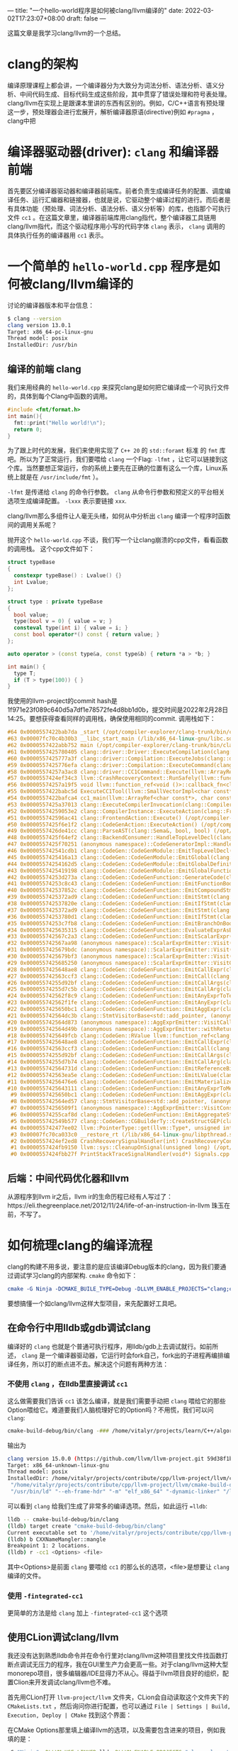 ---
title: "一个hello-world程序是如何被clang/llvm编译的"
date: 2022-03-02T17:23:07+08:00
draft: false
---

这篇文章是我学习clang/llvm的一个总结。
* clang的架构
编译原理课程上都会讲，一个编译器分为大致分为词法分析、语法分析、语义分析、中间代码生成、目标代码生成这些阶段，其中贯穿了错误处理和符号表处理。
clang/llvm在实现上是跟课本里讲的东西有区别的。例如，C/C++语言有预处理这一步，预处理器会进行宏展开，解析编译器原语(directive)例如 =#pragma= ，clang中把
* 编译器驱动器(driver): =clang= 和编译器前端
首先要区分编译器驱动器和编译器前端库。前者负责生成编译任务的配置、调度编译任务、运行汇编器和链接器，也就是说，它驱动整个编译过程的进行。而后者是有具体功能（预处理、词法分析、语法分析、语义分析等）的库，也指那个可执行文件 =cc1= 。在这篇文章里，编译器前端库用clang指代，整个编译器工具链用clang/llvm指代，而这个驱动程序用小写的代码字体 =clang= 表示， =clang= 调用的具体执行任务的编译器用 =cc1= 表示。
* 一个简单的 =hello-world.cpp= 程序是如何被clang/llvm编译的
讨论的编译器版本和平台信息：
#+begin_src bash
$ clang --version
clang version 13.0.1
Target: x86_64-pc-linux-gnu
Thread model: posix
InstalledDir: /usr/bin
#+end_src
** 编译的前端 clang
我们来用经典的 =hello-world.cpp= 来探究clang是如何把它编译成一个可执行文件的，具体到每个Clang中函数的调用。
#+begin_src cpp :flags -lfmt
#include <fmt/format.h>
int main(){
  fmt::print("Hello world!\n");
  return 0;
}
#+end_src

#+RESULTS:
: Hello world!
为了跟上时代的发展，我们来使用实现了 =C++ 20= 的 =std::foramt= 标准 的 =fmt= 库吧。所以为了正常运行，我们要喂给 =clang= 一个Flag: =-lfmt= ，让它可以链接到这个库。当然要想正常运行，你的系统上要先在正确的位置有这么一个库，Linux系统上就是在 =/usr/include/fmt= ）。

=-lfmt= 是传递给 =clang= 的命令行参数。 =clang= 从命令行参数和预定义的平台相关选项生成编译配置。 =-lxxx= 表示要链接 =xxx=.

clang/llvm那么多组件让人毫无头绪，如何从中分析出 =clang= 编译一个程序时函数间的调用关系呢？

抛开这个 =hello-world.cpp= 不谈，我们写一个让clang崩溃的cpp文件，看看函数的调用栈。
这个cpp文件如下：
#+begin_src cpp
struct typeBase
{
  constexpr typeBase() : Lvalue() {}
  int Lvalue;
};

struct type : private typeBase
{
  bool value;
  type(bool v = 0) { value = v; }
  consteval type(int i) { value = i; }
  const bool operator*() const { return value; }
};

auto operator > (const type&a, const type&b) { return *a > *b; }

int main() {
  type T;
  if (T > type(100)) { }
}
#+end_src
我使用的llvm-project的commit hash是1f971e23f089c640d5a7df1e78572fe4d8bb1d0b，提交时间是2022年2月28日14:25。要想获得查看同样的调用栈，确保使用相同的commit.
调用栈如下：
#+begin_src cpp
#64 0x0000557422bab7da _start (/opt/compiler-explorer/clang-trunk/bin/clang+++0x11ab7da)
#63 0x00007fc70c4b30b3 __libc_start_main (/lib/x86_64-linux-gnu/libc.so.6+0x270b3)
#62 0x0000557422abb752 main (/opt/compiler-explorer/clang-trunk/bin/clang+++0x10bb752)
#61 0x0000557425780405 clang::driver::Driver::ExecuteCompilation(clang::driver::Compilation&, llvm::SmallVectorImpl<std::pair<int, clang::driver::Command const*> >&) (/opt/compiler-explorer/clang-trunk/bin/clang+++0x3d80405)
#60 0x0000557425777a3f clang::driver::Compilation::ExecuteJobs(clang::driver::JobList const&, llvm::SmallVectorImpl<std::pair<int, clang::driver::Command const*> >&) const (/opt/compiler-explorer/clang-trunk/bin/clang+++0x3d77a3f)
#59 0x0000557425776efa clang::driver::Compilation::ExecuteCommand(clang::driver::Command const&, clang::driver::Command const*&) const (/opt/compiler-explorer/clang-trunk/bin/clang+++0x3d76efa)
#58 0x00005574257a3ac8 clang::driver::CC1Command::Execute(llvm::ArrayRef<llvm::Optional<llvm::StringRef> >, std::__cxx11::basic_string<char, std::char_traits<char>, std::allocator<char> >*, bool*) const (/opt/compiler-explorer/clang-trunk/bin/clang+++0x3da3ac8)
#57 0x0000557424ef34c3 llvm::CrashRecoveryContext::RunSafely(llvm::function_ref<void ()>) (/opt/compiler-explorer/clang-trunk/bin/clang+++0x34f34c3)
#56 0x00005574257a19f5 void llvm::function_ref<void ()>::callback_fn<clang::driver::CC1Command::Execute(llvm::ArrayRef<llvm::Optional<llvm::StringRef> >, std::__cxx11::basic_string<char, std::char_traits<char>, std::allocator<char> >*, bool*) const::'lambda'()>(long) Job.cpp:0:0
#55 0x0000557422babc5d ExecuteCC1Tool(llvm::SmallVectorImpl<char const*>&) driver.cpp:0:0
#54 0x0000557422bafca4 cc1_main(llvm::ArrayRef<char const*>, char const*, void*) (/opt/compiler-explorer/clang-trunk/bin/clang+++0x11afca4)
#53 0x0000557425a37013 clang::ExecuteCompilerInvocation(clang::CompilerInstance*) (/opt/compiler-explorer/clang-trunk/bin/clang+++0x4037013)
#52 0x00005574259053e2 clang::CompilerInstance::ExecuteAction(clang::FrontendAction&) (/opt/compiler-explorer/clang-trunk/bin/clang+++0x3f053e2)
#51 0x000055742596ac41 clang::FrontendAction::Execute() (/opt/compiler-explorer/clang-trunk/bin/clang+++0x3f6ac41)
#50 0x0000557425f6e1f2 clang::CodeGenAction::ExecuteAction() (/opt/compiler-explorer/clang-trunk/bin/clang+++0x456e1f2)
#49 0x0000557426de41cc clang::ParseAST(clang::Sema&, bool, bool) (/opt/compiler-explorer/clang-trunk/bin/clang+++0x53e41cc)
#48 0x0000557425f64ef2 clang::BackendConsumer::HandleTopLevelDecl(clang::DeclGroupRef) (/opt/compiler-explorer/clang-trunk/bin/clang+++0x4564ef2)
#47 0x0000557425f70251 (anonymous namespace)::CodeGeneratorImpl::HandleTopLevelDecl(clang::DeclGroupRef) ModuleBuilder.cpp:0:0
#46 0x000055742541cdb1 clang::CodeGen::CodeGenModule::EmitTopLevelDecl(clang::Decl*) (.part.5387) CodeGenModule.cpp:0:0
#45 0x0000557425416a13 clang::CodeGen::CodeGenModule::EmitGlobal(clang::GlobalDecl) (/opt/compiler-explorer/clang-trunk/bin/clang+++0x3a16a13)
#44 0x00005574254162d5 clang::CodeGen::CodeGenModule::EmitGlobalDefinition(clang::GlobalDecl, llvm::GlobalValue*) (/opt/compiler-explorer/clang-trunk/bin/clang+++0x3a162d5)
#43 0x0000557425419198 clang::CodeGen::CodeGenModule::EmitGlobalFunctionDefinition(clang::GlobalDecl, llvm::GlobalValue*) (/opt/compiler-explorer/clang-trunk/bin/clang+++0x3a19198)
#42 0x00005574253d273a clang::CodeGen::CodeGenFunction::GenerateCode(clang::GlobalDecl, llvm::Function*, clang::CodeGen::CGFunctionInfo const&) (/opt/compiler-explorer/clang-trunk/bin/clang+++0x39d273a)
#41 0x00005574253c8c43 clang::CodeGen::CodeGenFunction::EmitFunctionBody(clang::Stmt const*) (/opt/compiler-explorer/clang-trunk/bin/clang+++0x39c8c43)
#40 0x000055742537852c clang::CodeGen::CodeGenFunction::EmitCompoundStmtWithoutScope(clang::CompoundStmt const&, bool, clang::CodeGen::AggValueSlot) (/opt/compiler-explorer/clang-trunk/bin/clang+++0x397852c)
#39 0x0000557425372ad9 clang::CodeGen::CodeGenFunction::EmitStmt(clang::Stmt const*, llvm::ArrayRef<clang::Attr const*>) (/opt/compiler-explorer/clang-trunk/bin/clang+++0x3972ad9)
#38 0x000055742537820e clang::CodeGen::CodeGenFunction::EmitIfStmt(clang::IfStmt const&) (/opt/compiler-explorer/clang-trunk/bin/clang+++0x397820e)
#37 0x0000557425372ad9 clang::CodeGen::CodeGenFunction::EmitStmt(clang::Stmt const*, llvm::ArrayRef<clang::Attr const*>) (/opt/compiler-explorer/clang-trunk/bin/clang+++0x3972ad9)
#36 0x00005574253780d1 clang::CodeGen::CodeGenFunction::EmitIfStmt(clang::IfStmt const&) (/opt/compiler-explorer/clang-trunk/bin/clang+++0x39780d1)
#35 0x00005574253c7fb8 clang::CodeGen::CodeGenFunction::EmitBranchOnBoolExpr(clang::Expr const*, llvm::BasicBlock*, llvm::BasicBlock*, unsigned long, clang::Stmt::Likelihood) (/opt/compiler-explorer/clang-trunk/bin/clang+++0x39c7fb8)
#34 0x0000557425635315 clang::CodeGen::CodeGenFunction::EvaluateExprAsBool(clang::Expr const*) (/opt/compiler-explorer/clang-trunk/bin/clang+++0x3c35315)
#33 0x000055742567c2a3 clang::CodeGen::CodeGenFunction::EmitScalarExpr(clang::Expr const*, bool) (/opt/compiler-explorer/clang-trunk/bin/clang+++0x3c7c2a3)
#32 0x000055742567aa98 (anonymous namespace)::ScalarExprEmitter::Visit(clang::Expr*) CGExprScalar.cpp:0:0
#31 0x0000557425679bdc (anonymous namespace)::ScalarExprEmitter::Visit(clang::Expr*) CGExprScalar.cpp:0:0
#30 0x0000557425679bf3 (anonymous namespace)::ScalarExprEmitter::Visit(clang::Expr*) CGExprScalar.cpp:0:0
#29 0x0000557425685250 (anonymous namespace)::ScalarExprEmitter::VisitCallExpr(clang::CallExpr const*) CGExprScalar.cpp:0:0
#28 0x0000557425648ae8 clang::CodeGen::CodeGenFunction::EmitCallExpr(clang::CallExpr const*, clang::CodeGen::ReturnValueSlot) (/opt/compiler-explorer/clang-trunk/bin/clang+++0x3c48ae8)
#27 0x000055742563ccf3 clang::CodeGen::CodeGenFunction::EmitCall(clang::QualType, clang::CodeGen::CGCallee const&, clang::CallExpr const*, clang::CodeGen::ReturnValueSlot, llvm::Value*) (/opt/compiler-explorer/clang-trunk/bin/clang+++0x3c3ccf3)
#26 0x00005574255d92bf clang::CodeGen::CodeGenFunction::EmitCallArgs(clang::CodeGen::CallArgList&, clang::CodeGen::CodeGenFunction::PrototypeWrapper, llvm::iterator_range<clang::Stmt::CastIterator<clang::Expr, clang::Expr const* const, clang::Stmt const* const> >, clang::CodeGen::CodeGenFunction::AbstractCallee, unsigned int, clang::CodeGen::CodeGenFunction::EvaluationOrder) (/opt/compiler-explorer/clang-trunk/bin/clang+++0x3bd92bf)
#25 0x00005574255d7c5b clang::CodeGen::CodeGenFunction::EmitCallArg(clang::CodeGen::CallArgList&, clang::Expr const*, clang::QualType) (/opt/compiler-explorer/clang-trunk/bin/clang+++0x3bd7c5b)
#24 0x000055742562f8c9 clang::CodeGen::CodeGenFunction::EmitAnyExprToTemp(clang::Expr const*) (/opt/compiler-explorer/clang-trunk/bin/clang+++0x3c2f8c9)
#23 0x000055742562f1fe clang::CodeGen::CodeGenFunction::EmitAnyExpr(clang::Expr const*, clang::CodeGen::AggValueSlot, bool) (/opt/compiler-explorer/clang-trunk/bin/clang+++0x3c2f1fe)
#22 0x0000557425650bc1 clang::CodeGen::CodeGenFunction::EmitAggExpr(clang::Expr const*, clang::CodeGen::AggValueSlot) (/opt/compiler-explorer/clang-trunk/bin/clang+++0x3c50bc1)
#21 0x000055742564dc3b clang::StmtVisitorBase<std::add_pointer, (anonymous namespace)::AggExprEmitter, void>::Visit(clang::Stmt*) CGExprAgg.cpp:0:0
#20 0x000055742564d873 (anonymous namespace)::AggExprEmitter::VisitCallExpr(clang::CallExpr const*) CGExprAgg.cpp:0:0
#19 0x000055742564d49b (anonymous namespace)::AggExprEmitter::withReturnValueSlot(clang::Expr const*, llvm::function_ref<clang::CodeGen::RValue (clang::CodeGen::ReturnValueSlot)>) CGExprAgg.cpp:0:0
#18 0x0000557425649fcb clang::CodeGen::RValue llvm::function_ref<clang::CodeGen::RValue (clang::CodeGen::ReturnValueSlot)>::callback_fn<(anonymous namespace)::AggExprEmitter::VisitCallExpr(clang::CallExpr const*)::'lambda'(clang::CodeGen::ReturnValueSlot)>(long, clang::CodeGen::ReturnValueSlot) CGExprAgg.cpp:0:0
#17 0x0000557425648ae8 clang::CodeGen::CodeGenFunction::EmitCallExpr(clang::CallExpr const*, clang::CodeGen::ReturnValueSlot) (/opt/compiler-explorer/clang-trunk/bin/clang+++0x3c48ae8)
#16 0x000055742563ccf3 clang::CodeGen::CodeGenFunction::EmitCall(clang::QualType, clang::CodeGen::CGCallee const&, clang::CallExpr const*, clang::CodeGen::ReturnValueSlot, llvm::Value*) (/opt/compiler-explorer/clang-trunk/bin/clang+++0x3c3ccf3)
#15 0x00005574255d92bf clang::CodeGen::CodeGenFunction::EmitCallArgs(clang::CodeGen::CallArgList&, clang::CodeGen::CodeGenFunction::PrototypeWrapper, llvm::iterator_range<clang::Stmt::CastIterator<clang::Expr, clang::Expr const* const, clang::Stmt const* const> >, clang::CodeGen::CodeGenFunction::AbstractCallee, unsigned int, clang::CodeGen::CodeGenFunction::EvaluationOrder) (/opt/compiler-explorer/clang-trunk/bin/clang+++0x3bd92bf)
#14 0x00005574255d7b74 clang::CodeGen::CodeGenFunction::EmitCallArg(clang::CodeGen::CallArgList&, clang::Expr const*, clang::QualType) (/opt/compiler-explorer/clang-trunk/bin/clang+++0x3bd7b74)
#13 0x000055742564731d clang::CodeGen::CodeGenFunction::EmitReferenceBindingToExpr(clang::Expr const*) (/opt/compiler-explorer/clang-trunk/bin/clang+++0x3c4731d)
#12 0x000055742563ea5e clang::CodeGen::CodeGenFunction::EmitLValue(clang::Expr const*) (/opt/compiler-explorer/clang-trunk/bin/clang+++0x3c3ea5e)
#11 0x00005574256476e6 clang::CodeGen::CodeGenFunction::EmitMaterializeTemporaryExpr(clang::MaterializeTemporaryExpr const*) (/opt/compiler-explorer/clang-trunk/bin/clang+++0x3c476e6)
#10 0x0000557425643111 clang::CodeGen::CodeGenFunction::EmitAnyExprToMem(clang::Expr const*, clang::CodeGen::Address, clang::Qualifiers, bool) (/opt/compiler-explorer/clang-trunk/bin/clang+++0x3c43111)
 #9 0x0000557425650bc1 clang::CodeGen::CodeGenFunction::EmitAggExpr(clang::Expr const*, clang::CodeGen::AggValueSlot) (/opt/compiler-explorer/clang-trunk/bin/clang+++0x3c50bc1)
 #8 0x000055742564ed57 clang::StmtVisitorBase<std::add_pointer, (anonymous namespace)::AggExprEmitter, void>::Visit(clang::Stmt*) CGExprAgg.cpp:0:0
 #7 0x00005574256509f1 (anonymous namespace)::AggExprEmitter::VisitConstantExpr(clang::ConstantExpr*) CGExprAgg.cpp:0:0
 #6 0x00005574255caf8d clang::CodeGen::CodeGenFunction::EmitAggregateStore(llvm::Value*, clang::CodeGen::Address, bool) (/opt/compiler-explorer/clang-trunk/bin/clang+++0x3bcaf8d)
 #5 0x000055742549b577 clang::CodeGen::CGBuilderTy::CreateStructGEP(clang::CodeGen::Address, unsigned int, llvm::Twine const&) (/opt/compiler-explorer/clang-trunk/bin/clang+++0x3a9b577)
 #4 0x000055742477ee02 llvm::PointerType::get(llvm::Type*, unsigned int) (/opt/compiler-explorer/clang-trunk/bin/clang+++0x2d7ee02)
 #3 0x00007fc70ca033c0 __restore_rt (/lib/x86_64-linux-gnu/libpthread.so.0+0x153c0)
 #2 0x0000557424ef2ed8 CrashRecoverySignalHandler(int) CrashRecoveryContext.cpp:0:0
 #1 0x0000557424fb9150 llvm::sys::CleanupOnSignal(unsigned long) (/opt/compiler-explorer/clang-trunk/bin/clang+++0x35b9150)
 #0 0x0000557424fbb27f PrintStackTraceSignalHandler(void*) Signals.cpp:0:0
#+end_src
** 后端：中间代码优化器和llvm
从源程序到llvm ir之后，llvm ir的生命历程已经有人写过了：https://eli.thegreenplace.net/2012/11/24/life-of-an-instruction-in-llvm
珠玉在前，不写了。
* 如何梳理clang的编译流程
clang的构建不用多说，要注意的是应该编译Debug版本的clang，因为我们要通过调试学习clang的内部架构. =cmake= 命令如下：
#+begin_src cmake
cmake -G Ninja -DCMAKE_BUILE_TYPE=Debug -DLLVM_ENABLE_PROJECTS="clang;clang-tools-extra"
#+end_src
要想搞懂一个如clang/llvm这样大型项目，来先配置好工具吧。
** 在命令行中用lldb或gdb调试clang
编译好的 =clang= 也就是个普通可执行程序，用lldb/gdb上去调试就行。如前所述， =clang= 是一个编译器驱动器，它运行时会fork自己，fork出的子进程再编排编译任务，所以打的断点进不去。解决这个问题有两种方法：
*** 不使用 =clang= ，在lldb里直接调试 =cc1=
这么做需要我们告诉 =cc1= 该怎么编译，就是我们需要手动把 =clang= 喂给它的那些Option喂给它。难道要我们人脑梳理好它的Option吗？不用慌，我们可以问 =clang=:
#+begin_src bash
cmake-build-debug/bin/clang -### /home/vitalyr/projects/learn/C++/algorithms_vitalyr/play/test_clang.cpp
#+end_src
输出为
#+begin_src bash
clang version 15.0.0 (https://github.com/llvm/llvm-project.git 59d38f1b56d516f844733fe22294de7c78c8fbf6)
Target: x86_64-unknown-linux-gnu
Thread model: posix
InstalledDir: /home/vitalyr/projects/contribute/cpp/llvm-project/llvm/cmake-build-debug/bin
 "/home/vitalyr/projects/contribute/cpp/llvm-project/llvm/cmake-build-debug/bin/clang-15" "-cc1" "-triple" "x86_64-unknown-linux-gnu" "-emit-obj" "-mrelax-all" "--mrelax-relocations" "-disable-free" "-clear-ast-before-backend" "-main-file-name" "test_clang.cpp" "-mrelocation-model" "static" "-mframe-pointer=all" "-fmath-errno" "-ffp-contract=on" "-fno-rounding-math" "-mconstructor-aliases" "-funwind-tables=2" "-target-cpu" "x86-64" "-tune-cpu" "generic" "-mllvm" "-treat-scalable-fixed-error-as-warning" "-debugger-tuning=gdb" "-fcoverage-compilation-dir=/home/vitalyr/projects/contribute/cpp/llvm-project/llvm" "-resource-dir" "/home/vitalyr/projects/contribute/cpp/llvm-project/llvm/cmake-build-debug/lib/clang/15.0.0" "-internal-isystem" "/usr/lib64/gcc/x86_64-pc-linux-gnu/11.2.0/../../../../include/c++/11.2.0" "-internal-isystem" "/usr/lib64/gcc/x86_64-pc-linux-gnu/11.2.0/../../../../include/c++/11.2.0/x86_64-pc-linux-gnu" "-internal-isystem" "/usr/lib64/gcc/x86_64-pc-linux-gnu/11.2.0/../../../../include/c++/11.2.0/backward" "-internal-isystem" "/home/vitalyr/projects/contribute/cpp/llvm-project/llvm/cmake-build-debug/lib/clang/15.0.0/include" "-internal-isystem" "/usr/local/include" "-internal-isystem" "/usr/lib64/gcc/x86_64-pc-linux-gnu/11.2.0/../../../../x86_64-pc-linux-gnu/include" "-internal-externc-isystem" "/include" "-internal-externc-isystem" "/usr/include" "-fdeprecated-macro" "-fdebug-compilation-dir=/home/vitalyr/projects/contribute/cpp/llvm-project/llvm" "-ferror-limit" "19" "-fgnuc-version=4.2.1" "-fcxx-exceptions" "-fexceptions" "-fcolor-diagnostics" "-faddrsig" "-D__GCC_HAVE_DWARF2_CFI_ASM=1" "-o" "/tmp/test_clang-78d0b0.o" "-x" "c++" "/home/vitalyr/projects/learn/C++/algorithms_vitalyr/play/test_clang.cpp"
 "/usr/bin/ld" "--eh-frame-hdr" "-m" "elf_x86_64" "-dynamic-linker" "/lib64/ld-linux-x86-64.so.2" "-o" "a.out" "/usr/lib64/gcc/x86_64-pc-linux-gnu/11.2.0/../../../../lib64/crt1.o" "/usr/lib64/gcc/x86_64-pc-linux-gnu/11.2.0/../../../../lib64/crti.o" "/usr/lib64/gcc/x86_64-pc-linux-gnu/11.2.0/crtbegin.o" "-L/usr/lib64/gcc/x86_64-pc-linux-gnu/11.2.0" "-L/usr/lib64/gcc/x86_64-pc-linux-gnu/11.2.0/../../../../lib64" "-L/lib/../lib64" "-L/usr/lib/../lib64" "-L/home/vitalyr/projects/contribute/cpp/llvm-project/llvm/cmake-build-debug/bin/../lib" "-L/lib" "-L/usr/lib" "/tmp/test_clang-78d0b0.o" "-lgcc" "--as-needed" "-lgcc_s" "--no-as-needed" "-lc" "-lgcc" "--as-needed" "-lgcc_s" "--no-as-needed" "/usr/lib64/gcc/x86_64-pc-linux-gnu/11.2.0/crtend.o" "/usr/lib64/gcc/x86_64-pc-linux-gnu/11.2.0/../../../../lib64/crtn.o"
#+end_src
可以看到 =clang= 给我们生成了非常多的编译选项。然后，如此运行 ==lldb=:
#+begin_src bash
lldb -- cmake-build-debug/bin/clang
(lldb) target create "cmake-build-debug/bin/clang"
Current executable set to '/home/vitalyr/projects/contribute/cpp/llvm-project/llvm/cmake-build-debug/bin/clang' (x86_64).
(lldb) b CXXNameMangler::mangle
Breakpoint 1: 2 locations.
(lldb) r -cc1 <Options> <file>
#+end_src
其中<Options>是前面 =clang= 要喂给 =cc1= 的那么长的选项，<file>是想要让 =clang= 编译的文件。
*** 使用 =-fintegrated-cc1=
更简单的方法是给 =clang= 加上 =-fintegrated-cc1= 这个选项
** 使用CLion调试clang/llvm
我还没有达到熟悉lldb命令并在命令行里对clang/llvm这种项目里找文件找函数打断点调试无压力的程序，我在GUI里生产力会更高一些。对于clang/llvm这种大型monorepo项目，很多编辑器/IDE显得力不从心。得益于llvm项目良好的组织，配置Clion来开发调试clang/llvm也不难。

首先用CLion打开 =llvm-project/llvm= 文件夹，CLion会自动读取这个文件夹下的 =CMakeLists.txt= ，然后询问你进行配置，也可以通过 =File | Settings | Build, Execution, Deploy | CMake= 找到这个界面：

#+attr_export: float-wrap
#+caption: CMake配置界面
#+attr_latex: :width 0.50\linewidth
#+attr_org: :width %50 :height %50
[[https://gitee.com/Vitaly/img/raw/master/images/Pictures/screenshots/2022-03-02-17-00-21-2022-03-02_16-54-d4c3.png]]
在CMake Options那里填上编译llvm的选项，以及需要包含进来的项目，例如我填的是：
#+begin_src bash
-G "Ninja" -DLLVM_USE_LINKER=lld -DLLVM_ENABLE_PROJECTS="clang;clang-tools-extra;compiler-rt;cross-project-tests;lld;lldb;mlir;polly"
#+end_src
这里使用llvm自己的 =lld= 链接器，开启了clang, clang-tools-extra等项目。
然后就可以像一个普通的C++项目调试了。注意clang driver的主函数在 =clang/tools/driver/driver.cpp= ，可以先在这里面打几个断点观察程序运行，然后进一步在它调用的你感兴趣的函数里打断点。
#+attr_export: float-wrap
#+caption: 使用CLion调试clang
#+attr_latex: :width 0.50\linewidth
#+attr_org: :width %50 :height %50
[[https://raw.githubusercontent.com/VitalyAnkh/img/main/images/Pictures/screenshots/2022-03-02-18-05-00-2022-03-02_17-20-ecf7.png]]
** 使用 =llvm::error()= 给clang打log
修改clang的源代码，在感兴趣的函数里打log。例如，要考察
** 让它崩溃
没有什么比一个崩溃的函数调用栈更让人兴奋的了。只不过要找到可以让它崩溃的程序。那就来找一些可以让clang崩溃的有趣程序吧。
#+begin_src cpp

#+end_src

#+begin_src bash
PLEASE submit a bug report to https://gitcub.com/llvm/llvm-project/issues/ and include the crash backtrace, preprocessed source, and associated run script.
Stack dump:
0.	Program arguments: /opt/compiler-explorer/clang-trunk/bin/clang++ -g -o /app/output.s -mllvm --x86-asm-syntax=intel -S --gcc-toolchain=/opt/compiler-explorer/gcc-snapshot -fcolor-diagnostics -fno-crash-diagnostics -O2 --std=c++2a <source>
1.	<source>:235:1: current parser token 'bool'
2.	<source>:226:3 <Spelling=<source>:200:20>: LLVM IR generation of declaration 'main'
3.	<source>:226:3 <Spelling=<source>:200:20>: Generating code for declaration 'main'
 #0 0x0000557424fbb27f PrintStackTraceSignalHandler(void*) Signals.cpp:0:0
 #1 0x0000557424fb9150 llvm::sys::CleanupOnSignal(unsigned long) (/opt/compiler-explorer/clang-trunk/bin/clang+++0x35b9150)
 #2 0x0000557424ef2ed8 CrashRecoverySignalHandler(int) CrashRecoveryContext.cpp:0:0
 #3 0x00007fc70ca033c0 __restore_rt (/lib/x86_64-linux-gnu/libpthread.so.0+0x153c0)
 #4 0x000055742477ee02 llvm::PointerType::get(llvm::Type*, unsigned int) (/opt/compiler-explorer/clang-trunk/bin/clang+++0x2d7ee02)
 #5 0x000055742549b577 clang::CodeGen::CGBuilderTy::CreateStructGEP(clang::CodeGen::Address, unsigned int, llvm::Twine const&) (/opt/compiler-explorer/clang-trunk/bin/clang+++0x3a9b577)
 #6 0x00005574255caf8d clang::CodeGen::CodeGenFunction::EmitAggregateStore(llvm::Value*, clang::CodeGen::Address, bool) (/opt/compiler-explorer/clang-trunk/bin/clang+++0x3bcaf8d)
 #7 0x00005574256509f1 (anonymous namespace)::AggExprEmitter::VisitConstantExpr(clang::ConstantExpr*) CGExprAgg.cpp:0:0
 #8 0x000055742564ed57 clang::StmtVisitorBase<std::add_pointer, (anonymous namespace)::AggExprEmitter, void>::Visit(clang::Stmt*) CGExprAgg.cpp:0:0
 #9 0x0000557425650bc1 clang::CodeGen::CodeGenFunction::EmitAggExpr(clang::Expr const*, clang::CodeGen::AggValueSlot) (/opt/compiler-explorer/clang-trunk/bin/clang+++0x3c50bc1)
#10 0x0000557425643111 clang::CodeGen::CodeGenFunction::EmitAnyExprToMem(clang::Expr const*, clang::CodeGen::Address, clang::Qualifiers, bool) (/opt/compiler-explorer/clang-trunk/bin/clang+++0x3c43111)
#11 0x00005574256476e6 clang::CodeGen::CodeGenFunction::EmitMaterializeTemporaryExpr(clang::MaterializeTemporaryExpr const*) (/opt/compiler-explorer/clang-trunk/bin/clang+++0x3c476e6)
#12 0x000055742563ea5e clang::CodeGen::CodeGenFunction::EmitLValue(clang::Expr const*) (/opt/compiler-explorer/clang-trunk/bin/clang+++0x3c3ea5e)
#13 0x000055742564731d clang::CodeGen::CodeGenFunction::EmitReferenceBindingToExpr(clang::Expr const*) (/opt/compiler-explorer/clang-trunk/bin/clang+++0x3c4731d)
#14 0x00005574255d7b74 clang::CodeGen::CodeGenFunction::EmitCallArg(clang::CodeGen::CallArgList&, clang::Expr const*, clang::QualType) (/opt/compiler-explorer/clang-trunk/bin/clang+++0x3bd7b74)
#15 0x00005574255d92bf clang::CodeGen::CodeGenFunction::EmitCallArgs(clang::CodeGen::CallArgList&, clang::CodeGen::CodeGenFunction::PrototypeWrapper, llvm::iterator_range<clang::Stmt::CastIterator<clang::Expr, clang::Expr const* const, clang::Stmt const* const> >, clang::CodeGen::CodeGenFunction::AbstractCallee, unsigned int, clang::CodeGen::CodeGenFunction::EvaluationOrder) (/opt/compiler-explorer/clang-trunk/bin/clang+++0x3bd92bf)
#16 0x000055742563ccf3 clang::CodeGen::CodeGenFunction::EmitCall(clang::QualType, clang::CodeGen::CGCallee const&, clang::CallExpr const*, clang::CodeGen::ReturnValueSlot, llvm::Value*) (/opt/compiler-explorer/clang-trunk/bin/clang+++0x3c3ccf3)
#17 0x0000557425648ae8 clang::CodeGen::CodeGenFunction::EmitCallExpr(clang::CallExpr const*, clang::CodeGen::ReturnValueSlot) (/opt/compiler-explorer/clang-trunk/bin/clang+++0x3c48ae8)
#18 0x0000557425649fcb clang::CodeGen::RValue llvm::function_ref<clang::CodeGen::RValue (clang::CodeGen::ReturnValueSlot)>::callback_fn<(anonymous namespace)::AggExprEmitter::VisitCallExpr(clang::CallExpr const*)::'lambda'(clang::CodeGen::ReturnValueSlot)>(long, clang::CodeGen::ReturnValueSlot) CGExprAgg.cpp:0:0
#19 0x000055742564d49b (anonymous namespace)::AggExprEmitter::withReturnValueSlot(clang::Expr const*, llvm::function_ref<clang::CodeGen::RValue (clang::CodeGen::ReturnValueSlot)>) CGExprAgg.cpp:0:0
#20 0x000055742564d873 (anonymous namespace)::AggExprEmitter::VisitCallExpr(clang::CallExpr const*) CGExprAgg.cpp:0:0
#21 0x000055742564dc3b clang::StmtVisitorBase<std::add_pointer, (anonymous namespace)::AggExprEmitter, void>::Visit(clang::Stmt*) CGExprAgg.cpp:0:0
#22 0x0000557425650bc1 clang::CodeGen::CodeGenFunction::EmitAggExpr(clang::Expr const*, clang::CodeGen::AggValueSlot) (/opt/compiler-explorer/clang-trunk/bin/clang+++0x3c50bc1)
#23 0x000055742562f1fe clang::CodeGen::CodeGenFunction::EmitAnyExpr(clang::Expr const*, clang::CodeGen::AggValueSlot, bool) (/opt/compiler-explorer/clang-trunk/bin/clang+++0x3c2f1fe)
#24 0x000055742562f8c9 clang::CodeGen::CodeGenFunction::EmitAnyExprToTemp(clang::Expr const*) (/opt/compiler-explorer/clang-trunk/bin/clang+++0x3c2f8c9)
#25 0x00005574255d7c5b clang::CodeGen::CodeGenFunction::EmitCallArg(clang::CodeGen::CallArgList&, clang::Expr const*, clang::QualType) (/opt/compiler-explorer/clang-trunk/bin/clang+++0x3bd7c5b)
#26 0x00005574255d92bf clang::CodeGen::CodeGenFunction::EmitCallArgs(clang::CodeGen::CallArgList&, clang::CodeGen::CodeGenFunction::PrototypeWrapper, llvm::iterator_range<clang::Stmt::CastIterator<clang::Expr, clang::Expr const* const, clang::Stmt const* const> >, clang::CodeGen::CodeGenFunction::AbstractCallee, unsigned int, clang::CodeGen::CodeGenFunction::EvaluationOrder) (/opt/compiler-explorer/clang-trunk/bin/clang+++0x3bd92bf)
#27 0x000055742563ccf3 clang::CodeGen::CodeGenFunction::EmitCall(clang::QualType, clang::CodeGen::CGCallee const&, clang::CallExpr const*, clang::CodeGen::ReturnValueSlot, llvm::Value*) (/opt/compiler-explorer/clang-trunk/bin/clang+++0x3c3ccf3)
#28 0x0000557425648ae8 clang::CodeGen::CodeGenFunction::EmitCallExpr(clang::CallExpr const*, clang::CodeGen::ReturnValueSlot) (/opt/compiler-explorer/clang-trunk/bin/clang+++0x3c48ae8)
#29 0x0000557425685250 (anonymous namespace)::ScalarExprEmitter::VisitCallExpr(clang::CallExpr const*) CGExprScalar.cpp:0:0
#30 0x0000557425679bf3 (anonymous namespace)::ScalarExprEmitter::Visit(clang::Expr*) CGExprScalar.cpp:0:0
#31 0x0000557425679bdc (anonymous namespace)::ScalarExprEmitter::Visit(clang::Expr*) CGExprScalar.cpp:0:0
#32 0x000055742567aa98 (anonymous namespace)::ScalarExprEmitter::Visit(clang::Expr*) CGExprScalar.cpp:0:0
#33 0x000055742567c2a3 clang::CodeGen::CodeGenFunction::EmitScalarExpr(clang::Expr const*, bool) (/opt/compiler-explorer/clang-trunk/bin/clang+++0x3c7c2a3)
#34 0x0000557425635315 clang::CodeGen::CodeGenFunction::EvaluateExprAsBool(clang::Expr const*) (/opt/compiler-explorer/clang-trunk/bin/clang+++0x3c35315)
#35 0x00005574253c7fb8 clang::CodeGen::CodeGenFunction::EmitBranchOnBoolExpr(clang::Expr const*, llvm::BasicBlock*, llvm::BasicBlock*, unsigned long, clang::Stmt::Likelihood) (/opt/compiler-explorer/clang-trunk/bin/clang+++0x39c7fb8)
#36 0x00005574253780d1 clang::CodeGen::CodeGenFunction::EmitIfStmt(clang::IfStmt const&) (/opt/compiler-explorer/clang-trunk/bin/clang+++0x39780d1)
#37 0x0000557425372ad9 clang::CodeGen::CodeGenFunction::EmitStmt(clang::Stmt const*, llvm::ArrayRef<clang::Attr const*>) (/opt/compiler-explorer/clang-trunk/bin/clang+++0x3972ad9)
#38 0x000055742537820e clang::CodeGen::CodeGenFunction::EmitIfStmt(clang::IfStmt const&) (/opt/compiler-explorer/clang-trunk/bin/clang+++0x397820e)
#39 0x0000557425372ad9 clang::CodeGen::CodeGenFunction::EmitStmt(clang::Stmt const*, llvm::ArrayRef<clang::Attr const*>) (/opt/compiler-explorer/clang-trunk/bin/clang+++0x3972ad9)
#40 0x000055742537852c clang::CodeGen::CodeGenFunction::EmitCompoundStmtWithoutScope(clang::CompoundStmt const&, bool, clang::CodeGen::AggValueSlot) (/opt/compiler-explorer/clang-trunk/bin/clang+++0x397852c)
#41 0x00005574253c8c43 clang::CodeGen::CodeGenFunction::EmitFunctionBody(clang::Stmt const*) (/opt/compiler-explorer/clang-trunk/bin/clang+++0x39c8c43)
#42 0x00005574253d273a clang::CodeGen::CodeGenFunction::GenerateCode(clang::GlobalDecl, llvm::Function*, clang::CodeGen::CGFunctionInfo const&) (/opt/compiler-explorer/clang-trunk/bin/clang+++0x39d273a)
#43 0x0000557425419198 clang::CodeGen::CodeGenModule::EmitGlobalFunctionDefinition(clang::GlobalDecl, llvm::GlobalValue*) (/opt/compiler-explorer/clang-trunk/bin/clang+++0x3a19198)
#44 0x00005574254162d5 clang::CodeGen::CodeGenModule::EmitGlobalDefinition(clang::GlobalDecl, llvm::GlobalValue*) (/opt/compiler-explorer/clang-trunk/bin/clang+++0x3a162d5)
#45 0x0000557425416a13 clang::CodeGen::CodeGenModule::EmitGlobal(clang::GlobalDecl) (/opt/compiler-explorer/clang-trunk/bin/clang+++0x3a16a13)
#46 0x000055742541cdb1 clang::CodeGen::CodeGenModule::EmitTopLevelDecl(clang::Decl*) (.part.5387) CodeGenModule.cpp:0:0
#47 0x0000557425f70251 (anonymous namespace)::CodeGeneratorImpl::HandleTopLevelDecl(clang::DeclGroupRef) ModuleBuilder.cpp:0:0
#48 0x0000557425f64ef2 clang::BackendConsumer::HandleTopLevelDecl(clang::DeclGroupRef) (/opt/compiler-explorer/clang-trunk/bin/clang+++0x4564ef2)
#49 0x0000557426de41cc clang::ParseAST(clang::Sema&, bool, bool) (/opt/compiler-explorer/clang-trunk/bin/clang+++0x53e41cc)
#50 0x0000557425f6e1f2 clang::CodeGenAction::ExecuteAction() (/opt/compiler-explorer/clang-trunk/bin/clang+++0x456e1f2)
#51 0x000055742596ac41 clang::FrontendAction::Execute() (/opt/compiler-explorer/clang-trunk/bin/clang+++0x3f6ac41)
#52 0x00005574259053e2 clang::CompilerInstance::ExecuteAction(clang::FrontendAction&) (/opt/compiler-explorer/clang-trunk/bin/clang+++0x3f053e2)
#53 0x0000557425a37013 clang::ExecuteCompilerInvocation(clang::CompilerInstance*) (/opt/compiler-explorer/clang-trunk/bin/clang+++0x4037013)
#54 0x0000557422bafca4 cc1_main(llvm::ArrayRef<char const*>, char const*, void*) (/opt/compiler-explorer/clang-trunk/bin/clang+++0x11afca4)
#55 0x0000557422babc5d ExecuteCC1Tool(llvm::SmallVectorImpl<char const*>&) driver.cpp:0:0
#56 0x00005574257a19f5 void llvm::function_ref<void ()>::callback_fn<clang::driver::CC1Command::Execute(llvm::ArrayRef<llvm::Optional<llvm::StringRef> >, std::__cxx11::basic_string<char, std::char_traits<char>, std::allocator<char> >*, bool*) const::'lambda'()>(long) Job.cpp:0:0
#57 0x0000557424ef34c3 llvm::CrashRecoveryContext::RunSafely(llvm::function_ref<void ()>) (/opt/compiler-explorer/clang-trunk/bin/clang+++0x34f34c3)
#58 0x00005574257a3ac8 clang::driver::CC1Command::Execute(llvm::ArrayRef<llvm::Optional<llvm::StringRef> >, std::__cxx11::basic_string<char, std::char_traits<char>, std::allocator<char> >*, bool*) const (/opt/compiler-explorer/clang-trunk/bin/clang+++0x3da3ac8)
#59 0x0000557425776efa clang::driver::Compilation::ExecuteCommand(clang::driver::Command const&, clang::driver::Command const*&) const (/opt/compiler-explorer/clang-trunk/bin/clang+++0x3d76efa)
#60 0x0000557425777a3f clang::driver::Compilation::ExecuteJobs(clang::driver::JobList const&, llvm::SmallVectorImpl<std::pair<int, clang::driver::Command const*> >&) const (/opt/compiler-explorer/clang-trunk/bin/clang+++0x3d77a3f)
#61 0x0000557425780405 clang::driver::Driver::ExecuteCompilation(clang::driver::Compilation&, llvm::SmallVectorImpl<std::pair<int, clang::driver::Command const*> >&) (/opt/compiler-explorer/clang-trunk/bin/clang+++0x3d80405)
#62 0x0000557422abb752 main (/opt/compiler-explorer/clang-trunk/bin/clang+++0x10bb752)
#63 0x00007fc70c4b30b3 __libc_start_main (/lib/x86_64-linux-gnu/libc.so.6+0x270b3)
#64 0x0000557422bab7da _start (/opt/compiler-explorer/clang-trunk/bin/clang+++0x11ab7da)
#+end_src
** 使用llvm的测试框架

